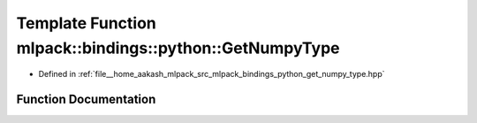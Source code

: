 .. _exhale_function_namespacemlpack_1_1bindings_1_1python_1a62060e3eede9c45540c426105c552ef4:

Template Function mlpack::bindings::python::GetNumpyType
========================================================

- Defined in :ref:`file__home_aakash_mlpack_src_mlpack_bindings_python_get_numpy_type.hpp`


Function Documentation
----------------------


.. doxygenfunction:: mlpack::bindings::python::GetNumpyType()
